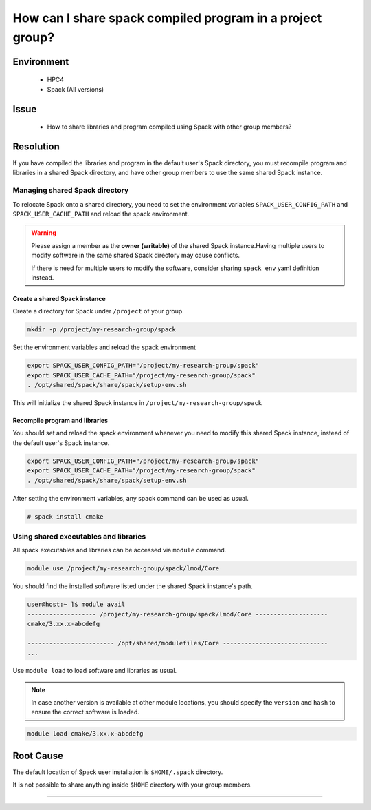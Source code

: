 How can I share spack compiled program in a project group?
==========================================================

.. meta::
    :description: Sharing Spack compiled programs and libraries with other group members
    :keywords: spack, module, shared libraries
    :author: kftse <kftse@ust.hk>

.. rst-class:: header

    | Last updated: 2024-11-28
    | *Solution under review*

Environment
-----------

    - HPC4
    - Spack (All versions)

Issue
-----

    - How to share libraries and program compiled using Spack with other group members?

Resolution
----------

If you have compiled the libraries and program in the default user's Spack directory,
you must recompile program and libraries in a shared Spack directory, and have other
group members to use the same shared Spack instance.

Managing shared Spack directory
~~~~~~~~~~~~~~~~~~~~~~~~~~~~~~~

To relocate Spack onto a shared directory, you need to set the environment variables
``SPACK_USER_CONFIG_PATH`` and ``SPACK_USER_CACHE_PATH`` and reload the spack
environment.

.. warning::

    Please assign a member as the **owner (writable)** of the shared Spack
    instance.Having multiple users to modify software in the same shared Spack directory
    may cause conflicts.

    If there is need for multiple users to modify the software, consider sharing ``spack
    env`` yaml definition instead.

Create a shared Spack instance
++++++++++++++++++++++++++++++

Create a directory for Spack under ``/project`` of your group.

.. code-block:: bash

    mkdir -p /project/my-research-group/spack

Set the environment variables and reload the spack environment

.. code-block:: bash

    export SPACK_USER_CONFIG_PATH="/project/my-research-group/spack"
    export SPACK_USER_CACHE_PATH="/project/my-research-group/spack"
    . /opt/shared/spack/share/spack/setup-env.sh

This will initialize the shared Spack instance in ``/project/my-research-group/spack``

Recompile program and libraries
+++++++++++++++++++++++++++++++

You should set and reload the spack environment whenever you need to modify this shared
Spack instance, instead of the default user's Spack instance.

.. code-block:: bash

    export SPACK_USER_CONFIG_PATH="/project/my-research-group/spack"
    export SPACK_USER_CACHE_PATH="/project/my-research-group/spack"
    . /opt/shared/spack/share/spack/setup-env.sh

After setting the environment variables, any spack command can be used as usual.

.. code-block:: bash

    # spack install cmake

Using shared executables and libraries
~~~~~~~~~~~~~~~~~~~~~~~~~~~~~~~~~~~~~~

All spack executables and libraries can be accessed via ``module`` command.

.. code-block:: bash

    module use /project/my-research-group/spack/lmod/Core

You should find the installed software listed under the shared Spack instance's path.

.. code-block:: shell-session

    user@host:~ ]$ module avail
    ------------------- /project/my-research-group/spack/lmod/Core --------------------
    cmake/3.xx.x-abcdefg

    ------------------------ /opt/shared/modulefiles/Core -----------------------------
    ...

Use ``module load`` to load software and libraries as usual.

.. note::

    In case another version is available at other module locations, you should specify
    the ``version`` and ``hash`` to ensure the correct software is loaded.

.. code-block:: bash

    module load cmake/3.xx.x-abcdefg

Root Cause
----------

The default location of Spack user installation is ``$HOME/.spack`` directory.

It is not possible to share anything inside ``$HOME`` directory with your group members.

----

.. rst-class:: footer

    **HPC Support Team**
      | ITSC, HKUST
      | Email: cchelp@ust.hk
      | Web: https://itsc.ust.hk

    **Article Info**
      | Issued: 2024-12-03
      | Issued by: kftse (at) ust.hk
